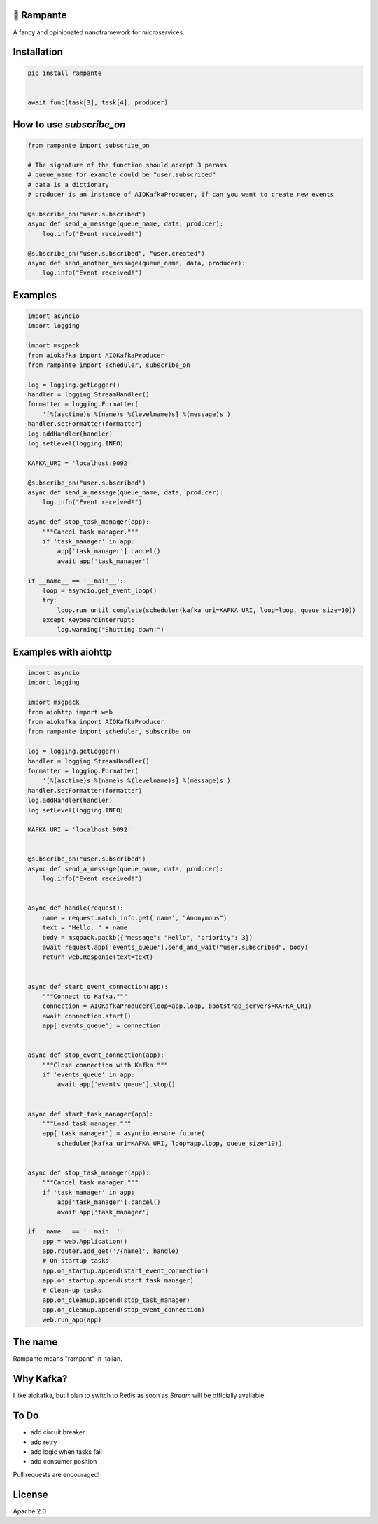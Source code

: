 .. image:: https://badge.fury.io/py/rampante.svg
   :target: https://badge.fury.io/py/rampante
   :alt: PyPI version

.. image:: https://img.shields.io/pypi/pyversions/rampante.svg
   :target: https://pypi.org/project/rampante/
   :alt: Python Versions

.. image:: https://travis-ci.org/barrachri/rampante.svg?branch=master
    :target: https://travis-ci.org/barrachri/rampante

.. image:: https://codecov.io/gh/barrachri/rampante/branch/master/graph/badge.svg
  :target: https://codecov.io/gh/barrachri/rampante

🐎 Rampante
================================================
A fancy and opinionated nanoframework for microservices.

Installation
===============

.. code-block:: sh

   pip install rampante


   await func(task[3], task[4], producer)

How to use `subscribe_on`
============================

.. code-block:: python

    from rampante import subscribe_on

    # The signature of the function should accept 3 params
    # queue_name for example could be "user.subscribed"
    # data is a dictionary
    # producer is an instance of AIOKafkaProducer, if can you want to create new events

    @subscribe_on("user.subscribed")
    async def send_a_message(queue_name, data, producer):
        log.info("Event received!")

    @subscribe_on("user.subscribed", "user.created")
    async def send_another_message(queue_name, data, producer):
        log.info("Event received!")


Examples
========================

.. code-block:: python

    import asyncio
    import logging

    import msgpack
    from aiokafka import AIOKafkaProducer
    from rampante import scheduler, subscribe_on

    log = logging.getLogger()
    handler = logging.StreamHandler()
    formatter = logging.Formatter(
        '[%(asctime)s %(name)s %(levelname)s] %(message)s')
    handler.setFormatter(formatter)
    log.addHandler(handler)
    log.setLevel(logging.INFO)

    KAFKA_URI = 'localhost:9092'

    @subscribe_on("user.subscribed")
    async def send_a_message(queue_name, data, producer):
        log.info("Event received!")

    async def stop_task_manager(app):
        """Cancel task manager."""
        if 'task_manager' in app:
            app['task_manager'].cancel()
            await app['task_manager']

    if __name__ == '__main__':
        loop = asyncio.get_event_loop()
        try:
            loop.run_until_complete(scheduler(kafka_uri=KAFKA_URI, loop=loop, queue_size=10))
        except KeyboardInterrupt:
            log.warning("Shutting down!")


Examples with aiohttp
========================

.. code-block:: python

    import asyncio
    import logging

    import msgpack
    from aiohttp import web
    from aiokafka import AIOKafkaProducer
    from rampante import scheduler, subscribe_on

    log = logging.getLogger()
    handler = logging.StreamHandler()
    formatter = logging.Formatter(
        '[%(asctime)s %(name)s %(levelname)s] %(message)s')
    handler.setFormatter(formatter)
    log.addHandler(handler)
    log.setLevel(logging.INFO)

    KAFKA_URI = 'localhost:9092'


    @subscribe_on("user.subscribed")
    async def send_a_message(queue_name, data, producer):
        log.info("Event received!")


    async def handle(request):
        name = request.match_info.get('name', "Anonymous")
        text = "Hello, " + name
        body = msgpack.packb({"message": "Hello", "priority": 3})
        await request.app['events_queue'].send_and_wait("user.subscribed", body)
        return web.Response(text=text)


    async def start_event_connection(app):
        """Connect to Kafka."""
        connection = AIOKafkaProducer(loop=app.loop, bootstrap_servers=KAFKA_URI)
        await connection.start()
        app['events_queue'] = connection


    async def stop_event_connection(app):
        """Close connection with Kafka."""
        if 'events_queue' in app:
            await app['events_queue'].stop()


    async def start_task_manager(app):
        """Load task manager."""
        app['task_manager'] = asyncio.ensure_future(
            scheduler(kafka_uri=KAFKA_URI, loop=app.loop, queue_size=10))


    async def stop_task_manager(app):
        """Cancel task manager."""
        if 'task_manager' in app:
            app['task_manager'].cancel()
            await app['task_manager']

    if __name__ == '__main__':
        app = web.Application()
        app.router.add_get('/{name}', handle)
        # On-startup tasks
        app.on_startup.append(start_event_connection)
        app.on_startup.append(start_task_manager)
        # Clean-up tasks
        app.on_cleanup.append(stop_task_manager)
        app.on_cleanup.append(stop_event_connection)
        web.run_app(app)

The name
================================================

Rampante means "rampant" in Italian.

Why Kafka?
================================================

I like aiokafka, but I plan to switch to Redis as soon as `Stream` will be officially available.

To Do
================================================

- add circuit breaker
- add retry
- add logic when tasks fail
- add consumer position

Pull requests are encouraged!

License
================================================

Apache 2.0

